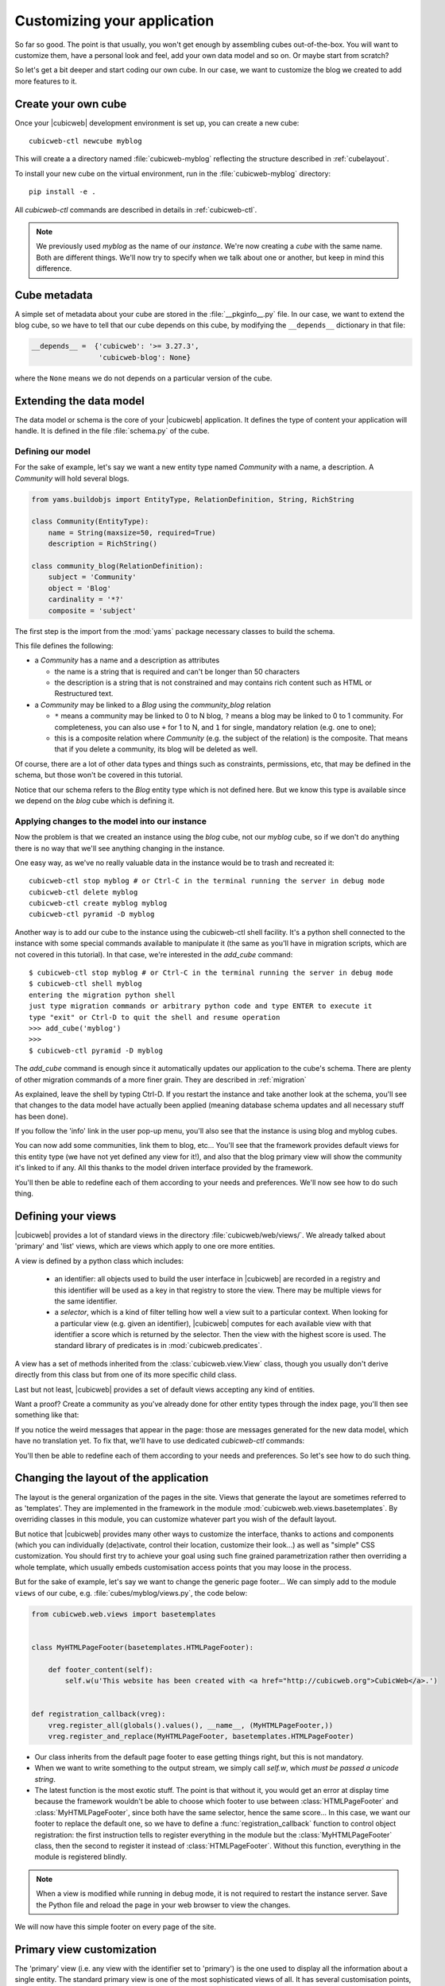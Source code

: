 .. -*- coding: utf-8 -*-

.. _TutosBaseCustomizingTheApplication:

Customizing your application
----------------------------

So far so good. The point is that usually, you won't get enough by assembling
cubes out-of-the-box. You will want to customize them, have a personal look and
feel, add your own data model and so on. Or maybe start from scratch?

So let's get a bit deeper and start coding our own cube. In our case, we want
to customize the blog we created to add more features to it.


Create your own cube
~~~~~~~~~~~~~~~~~~~~

Once your |cubicweb| development environment is set up, you can create a new
cube::

  cubicweb-ctl newcube myblog

This will create a a directory named :file:`cubicweb-myblog` reflecting the
structure described in :ref:`cubelayout`.

To install your new cube on the virtual environment, run in
the :file:`cubicweb-myblog` directory::

  pip install -e .

All `cubicweb-ctl` commands are described in details in
:ref:`cubicweb-ctl`.

.. Note::

   We previously used `myblog` as the name of our *instance*. We're now creating
   a *cube* with the same name. Both are different things. We'll now try to
   specify when we talk about one or another, but keep in mind this difference.


Cube metadata
~~~~~~~~~~~~~

A simple set of metadata about your cube are stored in the :file:`__pkginfo__.py`
file. In our case, we want to extend the blog cube, so we have to tell that our
cube depends on this cube, by modifying the ``__depends__`` dictionary in that
file:

.. sourcecode:: python

   __depends__ =  {'cubicweb': '>= 3.27.3',
                   'cubicweb-blog': None}

where the ``None`` means we do not depends on a particular version of the cube.

.. _TutosBaseCustomizingTheApplicationDataModel:

Extending the data model
~~~~~~~~~~~~~~~~~~~~~~~~

The data model or schema is the core of your |cubicweb| application.  It defines
the type of content your application will handle. It is defined in the file
:file:`schema.py` of the cube.


Defining our model
******************

For the sake of example, let's say we want a new entity type named `Community`
with a name, a description. A `Community` will hold several blogs.

.. sourcecode:: python

  from yams.buildobjs import EntityType, RelationDefinition, String, RichString

  class Community(EntityType):
      name = String(maxsize=50, required=True)
      description = RichString()

  class community_blog(RelationDefinition):
      subject = 'Community'
      object = 'Blog'
      cardinality = '*?'
      composite = 'subject'

The first step is the import from the :mod:`yams` package necessary classes to build
the schema.

This file defines the following:

* a `Community` has a name and a description as attributes

  - the name is a string that is required and can't be longer than 50 characters

  - the description is a string that is not constrained and may contains rich
    content such as HTML or Restructured text.

* a `Community` may be linked to a `Blog` using the `community_blog` relation

  - ``*`` means a community may be linked to 0 to N blog, ``?`` means a blog may
    be linked to 0 to 1 community. For completeness, you can also use ``+`` for
    1 to N, and ``1`` for single, mandatory relation (e.g. one to one);

  - this is a composite relation where `Community` (e.g. the subject of the
    relation) is the composite. That means that if you delete a community, its
    blog will be deleted as well.

Of course, there are a lot of other data types and things such as constraints,
permissions, etc, that may be defined in the schema, but those won't be covered
in this tutorial.

Notice that our schema refers to the `Blog` entity type which is not defined
here.  But we know this type is available since we depend on the `blog` cube
which is defining it.


Applying changes to the model into our instance
***********************************************

Now the problem is that we created an instance using the `blog` cube, not our
`myblog` cube, so if we don't do anything there is no way that we'll see anything
changing in the instance.

One easy way, as we've no really valuable data in the instance would be to trash and recreated it::

  cubicweb-ctl stop myblog # or Ctrl-C in the terminal running the server in debug mode
  cubicweb-ctl delete myblog
  cubicweb-ctl create myblog myblog
  cubicweb-ctl pyramid -D myblog

Another way is to add our cube to the instance using the cubicweb-ctl shell
facility. It's a python shell connected to the instance with some special
commands available to manipulate it (the same as you'll have in migration
scripts, which are not covered in this tutorial). In that case, we're interested
in the `add_cube` command: ::

  $ cubicweb-ctl stop myblog # or Ctrl-C in the terminal running the server in debug mode
  $ cubicweb-ctl shell myblog
  entering the migration python shell
  just type migration commands or arbitrary python code and type ENTER to execute it
  type "exit" or Ctrl-D to quit the shell and resume operation
  >>> add_cube('myblog')
  >>>
  $ cubicweb-ctl pyramid -D myblog

The `add_cube` command is enough since it automatically updates our
application to the cube's schema. There are plenty of other migration
commands of a more finer grain. They are described in :ref:`migration`

As explained, leave the shell by typing Ctrl-D. If you restart the instance and
take another look at the schema, you'll see that changes to the data model have
actually been applied (meaning database schema updates and all necessary stuff
has been done).

.. image:: ../../images/tutos-base_myblog-schema_en.png
   :alt: the instance schema after adding our cube

If you follow the 'info' link in the user pop-up menu, you'll also see that the
instance is using blog and myblog cubes.

.. image:: ../../images/tutos-base_myblog-siteinfo_en.png
   :alt: the instance schema after adding our cube

You can now add some communities, link them to blog, etc... You'll see that the
framework provides default views for this entity type (we have not yet defined any
view for it!), and also that the blog primary view will show the community it's
linked to if any. All this thanks to the model driven interface provided by the
framework.

You'll then be able to redefine each of them according to your needs
and preferences. We'll now see how to do such thing.

.. _TutosBaseCustomizingTheApplicationCustomViews:

Defining your views
~~~~~~~~~~~~~~~~~~~

|cubicweb| provides a lot of standard views in the directory
:file:`cubicweb/web/views/`. We already talked about 'primary' and 'list' views,
which are views which apply to one ore more entities.

A view is defined by a python class which includes:

  - an identifier: all objects used to build the user interface in |cubicweb| are
    recorded in a registry and this identifier will be used as a key in that
    registry to store the view. There may be multiple views for the same identifier.

  - a *selector*, which is a kind of filter telling how well a view suit to a
    particular context. When looking for a particular view (e.g. given an
    identifier), |cubicweb| computes for each available view with that identifier
    a score which is returned by the selector. Then the view with the highest
    score is used. The standard library of predicates is in
    :mod:`cubicweb.predicates`.

A view has a set of methods inherited from the :class:`cubicweb.view.View` class,
though you usually don't derive directly from this class but from one of its more
specific child class.

Last but not least, |cubicweb| provides a set of default views accepting any kind
of entities.

Want a proof? Create a community as you've already done for other entity types
through the index page, you'll then see something like that:

.. image:: ../../images/tutos-base_myblog-community-default-primary_en.png
   :alt: the default primary view for our community entity type


If you notice the weird messages that appear in the page: those are messages
generated for the new data model, which have no translation yet. To fix that,
we'll have to use dedicated `cubicweb-ctl` commands:

.. sourcecode: bash

  cubicweb-ctl i18ncube myblog # build/update cube's message catalogs
  # then add translation into .po file into the cube's i18n directory
  cubicweb-ctl i18ninstance myblog # recompile instance's message catalogs
  # instance has to be restarted to consider new catalogs

You'll then be able to redefine each of them according to your needs and
preferences. So let's see how to do such thing.

Changing the layout of the application
~~~~~~~~~~~~~~~~~~~~~~~~~~~~~~~~~~~~~~

The layout is the general organization of the pages in the site. Views that generate
the layout are sometimes referred to as 'templates'. They are implemented in the
framework in the module :mod:`cubicweb.web.views.basetemplates`. By overriding
classes in this module, you can customize whatever part you wish of the default
layout.

But notice that |cubicweb| provides many other ways to customize the
interface, thanks to actions and components (which you can individually
(de)activate, control their location, customize their look...) as well as
"simple" CSS customization. You should first try to achieve your goal using such
fine grained parametrization rather then overriding a whole template, which usually
embeds customisation access points that you may loose in the process.

But for the sake of example, let's say we want to change the generic page
footer...  We can simply add to the module ``views`` of our cube,
e.g. :file:`cubes/myblog/views.py`, the code below:

.. sourcecode:: python

  from cubicweb.web.views import basetemplates


  class MyHTMLPageFooter(basetemplates.HTMLPageFooter):

      def footer_content(self):
          self.w(u'This website has been created with <a href="http://cubicweb.org">CubicWeb</a>.')


  def registration_callback(vreg):
      vreg.register_all(globals().values(), __name__, (MyHTMLPageFooter,))
      vreg.register_and_replace(MyHTMLPageFooter, basetemplates.HTMLPageFooter)


* Our class inherits from the default page footer to ease getting things right,
  but this is not mandatory.

* When we want to write something to the output stream, we simply call `self.w`,
  which *must be passed a unicode string*.

* The latest function is the most exotic stuff. The point is that without it, you
  would get an error at display time because the framework wouldn't be able to
  choose which footer to use between :class:`HTMLPageFooter` and
  :class:`MyHTMLPageFooter`, since both have the same selector, hence the same
  score...  In this case, we want our footer to replace the default one, so we have
  to define a :func:`registration_callback` function to control object
  registration: the first instruction tells to register everything in the module
  but the :class:`MyHTMLPageFooter` class, then the second to register it instead
  of :class:`HTMLPageFooter`. Without this function, everything in the module is
  registered blindly.

.. Note::

  When a view is modified while running in debug mode, it is not required to
  restart the instance server. Save the Python file and reload the page in your
  web browser to view the changes.

We will now have this simple footer on every page of the site.


Primary view customization
~~~~~~~~~~~~~~~~~~~~~~~~~~

The 'primary' view (i.e. any view with the identifier set to 'primary') is the one used to
display all the information about a single entity. The standard primary view is one
of the most sophisticated views of all. It has several customisation points, but
its power comes with `uicfg`, allowing you to control it without having to
subclass it.

However this is a bit off-topic for this first tutorial. Let's say we simply want a
custom primary view for my `Community` entity type, using directly the view
interface without trying to benefit from the default implementation (you should
do that though if you're rewriting reusable cubes; everything is described in more
details in :ref:`primary_view`).


So... Some code! That we'll put again in the module ``views`` (:file:`myblog/views.py`) of our cube.

.. sourcecode:: python

  from cubicweb.predicates import is_instance
  from cubicweb.web.views import primary


  class CommunityPrimaryView(primary.PrimaryView):
      __select__ = is_instance('Community')

      def cell_call(self, row, col):
          entity = self.cw_rset.get_entity(row, col)
          self.w(u'<h1>Welcome to the "%s" community</h1>' % entity.printable_value('name'))

          if entity.description:
              self.w(u'<p>%s</p>' % entity.printable_value('description'))

What's going on here?

* Our class inherits from the default primary view, here mainly to get the correct
  view identifier, since we don't use any of its features.

* We set on it a selector telling that it only applies when trying to display
  some entity of the `Community` type. This is enough to get an higher score than
  the default view for entities of this type.

* A view that applies to an entity usually have to define the method
  `cell_call` as an entry point. This method will received the arguments
  `row` and `col` that tell to which entity in the result set the view is
  applied. We can then get this entity from the result set (`self.cw_rset`) by
  using the `get_entity` method.

* To ease thing, we access our entity's attribute for display using its
  printable_value method, which will handle formatting and escaping when
  necessary. As you can see, you can also access attributes by their name on the
  entity to get the raw value.


You can now reload the page of the community we just created and see the changes.

.. image:: ../../images/tutos-base_myblog-community-custom-primary_en.png
   :alt: the custom primary view for our community entity type

We've seen here a lot of thing you'll have to deal with to write views in
|cubicweb|. The good news is that this is almost everything that is used to
build higher level layers.

.. Note::

  As things get complicated and the volume of code in your cube increases, you can
  of course still split your views module into a python package with subpackages.

You can find more details about views and selectors in :ref:`Views`.


Write entities to add logic in your data
~~~~~~~~~~~~~~~~~~~~~~~~~~~~~~~~~~~~~~~~

|cubicweb| provides an ORM to easily programmaticaly manipulate
entities (just like the one we have fetched earlier by calling
`get_entity` on a result set). By default, entity
types are instances of the :class:`AnyEntity` class, which holds a set of
predefined methods as well as property automatically generated for
attributes/relations of the type it represents.

You can redefine each entity to provide additional methods or whatever you want
to help you write your application. Customizing an entity requires that your
entity:

- inherits from :class:`cubicweb.entities.AnyEntity` or any subclass

- defines a :attr:`__regid__` linked to the corresponding data type of your schema

You may then want to add your own methods, override default implementation of some
method, etc... To do so, write this code in :file:`myblog/entities.py`:

.. sourcecode:: python

    from cubicweb.entities import AnyEntity, fetch_config


    class Community(AnyEntity):
        """customized class for Community entities"""
        __regid__ = 'Community'

        fetch_attrs, cw_fetch_order = fetch_config(['name'])

        def dc_title(self):
            return self.name

        def display_cw_logo(self):
            return 'CubicWeb' in self.name

In this example:

* we used convenience :func:`fetch_config` function to tell which attributes
  should be prefetched by the ORM when looking for some related entities of this
  type, and how they should be ordered

* we overrode the standard `dc_title` method, used in various place in the interface
  to display the entity (though in this case the default implementation would
  have had the same result)

* we implemented here a method :meth:`display_cw_logo` which tests if the
  community title contains 'CubicWeb'. It can then be used when you're writing
  code involving 'Community' entities in your views, hooks, etc. For instance,
  you can modify your previous views as follows:

.. sourcecode:: python


  class CommunityPrimaryView(primary.PrimaryView):
      __select__ = is_instance('Community')

      def cell_call(self, row, col):
          entity = self.cw_rset.get_entity(row, col)
          self.w(u'<h1>Welcome to the "%s" community</h1>' % entity.printable_value('name'))

          if entity.display_cw_logo():
              self.w(u'<img src="https://docs.cubicweb.org/_static/logo-cubicweb-small.svg"/>')

          if entity.description:
              self.w(u'<p>%s</p>' % entity.printable_value('description'))

Then each community whose description contains 'CW' is shown with the |cubicweb|
logo in front of it.

.. Note::

  As for view, you don't have to restart your instance when modifying some entity
  classes while your server is running in debug mode, the code will be
  automatically reloaded.


Extending the application by using more cubes!
~~~~~~~~~~~~~~~~~~~~~~~~~~~~~~~~~~~~~~~~~~~~~~

One of the goal of the |cubicweb| framework was to have truly reusable
components. To do so, they must both behave nicely when plugged into the
application and be easily customisable, from the data model to the user
interface. And I think the result is pretty successful, thanks to system such as
the selection mechanism and the choice to write views as python code which allows
to build our page using true object oriented programming techniques, that no
template language provides.


A library of standard cubes is available from `CubicWeb Forge `_, to address a
lot of common concerns such has manipulating files, people, things to do, etc. In
our community blog case, we could be interested for instance in functionalities
provided by the `comment` and `tag` cubes. The former provides threaded
discussion functionalities, the latter a simple tag mechanism to classify content.
Let's say we want to try those. We will first modify our cube's :file:`__pkginfo__.py`
file:

.. sourcecode:: python

   __depends__ =  {'cubicweb': '>= 3.10.7',
                   'cubicweb-blog': None,
                   'cubicweb-comment': None,
                   'cubicweb-tag': None}

Now, we'll simply tell on which entity types we want to activate the 'comment'
and 'tag' facilities by adding respectively the 'comments' and 'tags' relations on
them in our schema (:file:`schema.py`).

.. sourcecode:: python

  class comments(RelationDefinition):
      subject = 'Comment'
      object = 'BlogEntry'
      cardinality = '1*'
      composite = 'object'


  class tags(RelationDefinition):
      subject = 'Tag'
      object = ('Community', 'BlogEntry')


So in the case above we activated comments on `BlogEntry` entities and tags on
both `Community` and `BlogEntry`. Various views from both `comment` and `tag`
cubes will then be automatically displayed when one of those relations is
supported.

Let's install the cubes and synchronize the data model as we've done earlier: ::


  $ cubicweb-ctl stop myblog
  $ cubicweb-ctl shell myblog
  entering the migration python shell
  just type migration commands or arbitrary python code and type ENTER to execute it
  type "exit" or Ctrl-D to quit the shell and resume operation
  >>> add_cubes(('comment', 'tag'))
  >>>

Then restart the instance. Let's look at a blog entry:

.. image:: ../../images/tutos-base_myblog-blogentry-taggable-commentable-primary_en.png
   :alt: the primary view for a blog entry with comments and tags activated

As you can see, we now have a box displaying tags and a section proposing to add
a comment and displaying existing one below the post. All this without changing
anything in our views, thanks to the design of generic views provided by the
framework. Though if we take a look at a community, we won't see the tags box!
That's because by default this box try to locate itself in the left column within
the white frame, and this column is handled by the primary view we
hijacked. Let's change our view to make it more extensible, by keeping both our
custom rendering but also extension points provided by the default
implementation.

In :file:`myblog/views.py`:


.. sourcecode:: python

  class CommunityPrimaryView(primary.PrimaryView):
      __select__ = is_instance('Community')

      def render_entity_title(self, entity):
          self.w(u'<h1>Welcome to the "%s" community</h1>' % entity.printable_value('name'))

      def render_entity_attributes(self, entity):
          if entity.display_cw_logo():
              self.w(u'<img src="https://docs.cubicweb.org/_static/logo-cubicweb-small.svg"/>')

          if entity.description:
              self.w(u'<p>%s</p>' % entity.printable_value('description'))

It appears now properly:

.. image:: ../../images/tutos-base_myblog-community-taggable-primary_en.png
   :alt: the custom primary view for a community entry with tags activated

You can control part of the interface independently from each others, piece by
piece. Really.



.. _`CubicWeb Forge`: https://forge.extranet.logilab.fr/cubicweb/cubicweb
